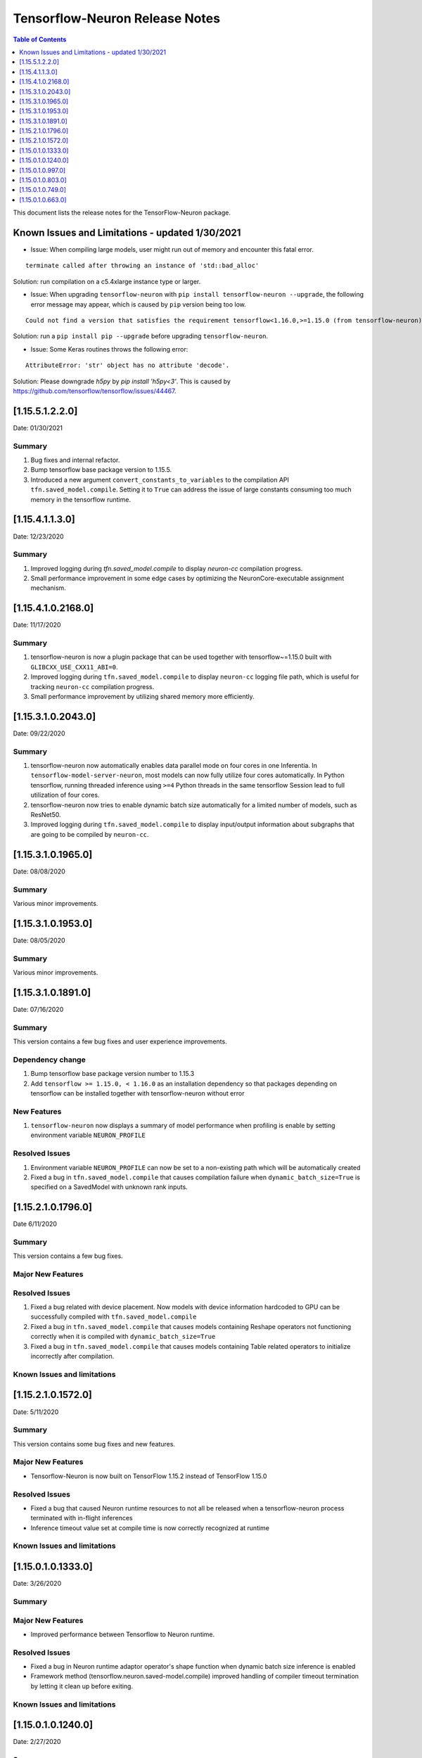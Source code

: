 .. _tensorflow-neuron-rn:

Tensorflow-Neuron Release Notes
===============================

.. contents:: Table of Contents
   :local:
   :depth: 1


This document lists the release notes for the TensorFlow-Neuron package.

.. _tf-known-issues-and-limitations:

Known Issues and Limitations - updated 1/30/2021
^^^^^^^^^^^^^^^^^^^^^^^^^^^^^^^^^^^^^^^^^^^^^^^^^

-  Issue: When compiling large models, user might run out of memory and
   encounter this fatal error.

::

   terminate called after throwing an instance of 'std::bad_alloc'

Solution: run compilation on a c5.4xlarge instance type or larger.

-  Issue: When upgrading ``tensorflow-neuron`` with
   ``pip install tensorflow-neuron --upgrade``, the following error
   message may appear, which is caused by ``pip`` version being too low.

::

     Could not find a version that satisfies the requirement tensorflow<1.16.0,>=1.15.0 (from tensorflow-neuron)

Solution: run a ``pip install pip --upgrade`` before upgrading
``tensorflow-neuron``.

-  Issue: Some Keras routines throws the following error:

::

   AttributeError: 'str' object has no attribute 'decode'.

Solution: Please downgrade `h5py` by `pip install 'h5py<3'`. This is caused by https://github.com/tensorflow/tensorflow/issues/44467.

.. _11551220:

[1.15.5.1.2.2.0]
^^^^^^^^^^^^^^^^

Date: 01/30/2021

Summary
-------

1. Bug fixes and internal refactor.

2. Bump tensorflow base package version to 1.15.5.

3. Introduced a new argument ``convert_constants_to_variables`` to the compilation API ``tfn.saved_model.compile``. Setting it to ``True`` can address the issue of large constants consuming too much memory in the tensorflow runtime.




.. _11541130:

[1.15.4.1.1.3.0]
^^^^^^^^^^^^^^^^

Date: 12/23/2020

Summary
-------

1. Improved logging during `tfn.saved_model.compile` to display `neuron-cc` compilation progress.

2. Small performance improvement in some edge cases by optimizing the NeuronCore-executable assignment mechanism.




.. _11541021680:

[1.15.4.1.0.2168.0]
^^^^^^^^^^^^^^^^^^^

Date: 11/17/2020

Summary
-------

1. tensorflow-neuron is now a plugin package that can be used together
   with tensorflow~=1.15.0 built with ``GLIBCXX_USE_CXX11_ABI=0``.

2. Improved logging during ``tfn.saved_model.compile`` to display
   ``neuron-cc`` logging file path, which is useful for tracking
   ``neuron-cc`` compilation progress.

3. Small performance improvement by utilizing shared memory more
   efficiently.


.. _11531020430:

[1.15.3.1.0.2043.0]
^^^^^^^^^^^^^^^^^^^

Date: 09/22/2020

Summary
-------

1. tensorflow-neuron now automatically enables data parallel mode on
   four cores in one Inferentia. In ``tensorflow-model-server-neuron``,
   most models can now fully utilize four cores automatically. In Python
   tensorflow, running threaded inference using ``>=4`` Python threads
   in the same tensorflow Session lead to full utilization of four
   cores.

2. tensorflow-neuron now tries to enable dynamic batch size
   automatically for a limited number of models, such as ResNet50.

3. Improved logging during ``tfn.saved_model.compile`` to display
   input/output information about subgraphs that are going to be
   compiled by ``neuron-cc``.

.. _11531019650:

[1.15.3.1.0.1965.0]
^^^^^^^^^^^^^^^^^^^

Date: 08/08/2020

.. _summary-1:

Summary
-------

Various minor improvements.

.. _11531019530:

[1.15.3.1.0.1953.0]
^^^^^^^^^^^^^^^^^^^

Date: 08/05/2020

.. _summary-2:

Summary
-------

Various minor improvements.

.. _11531018910:

[1.15.3.1.0.1891.0]
^^^^^^^^^^^^^^^^^^^

Date: 07/16/2020

.. _summary-3:

Summary
-------

This version contains a few bug fixes and user experience improvements.

Dependency change
-----------------

1. Bump tensorflow base package version number to 1.15.3
2. Add ``tensorflow >= 1.15.0, < 1.16.0`` as an installation dependency
   so that packages depending on tensorflow can be installed together
   with tensorflow-neuron without error

New Features
------------

1. ``tensorflow-neuron`` now displays a summary of model performance
   when profiling is enable by setting environment variable
   ``NEURON_PROFILE``

Resolved Issues
---------------

1. Environment variable ``NEURON_PROFILE`` can now be set to a
   non-existing path which will be automatically created
2. Fixed a bug in ``tfn.saved_model.compile`` that causes compilation
   failure when ``dynamic_batch_size=True`` is specified on a SavedModel
   with unknown rank inputs.

.. _11521017960:

[1.15.2.1.0.1796.0]
^^^^^^^^^^^^^^^^^^^

Date 6/11/2020

.. _summary-4:

Summary
-------

This version contains a few bug fixes.

Major New Features
------------------

.. _resolved-issues-1:

Resolved Issues
---------------

1. Fixed a bug related with device placement. Now models with device
   information hardcoded to GPU can be successfully compiled with
   ``tfn.saved_model.compile``
2. Fixed a bug in ``tfn.saved_model.compile`` that causes models
   containing Reshape operators not functioning correctly when it is
   compiled with ``dynamic_batch_size=True``
3. Fixed a bug in ``tfn.saved_model.compile`` that causes models
   containing Table related operators to initialize incorrectly after
   compilation.

Known Issues and limitations
----------------------------

.. _11521015720:

[1.15.2.1.0.1572.0]
^^^^^^^^^^^^^^^^^^^

Date: 5/11/2020

.. _summary-5:

Summary
-------

This version contains some bug fixes and new features.

.. _major-new-features-1:

Major New Features
------------------

-  Tensorflow-Neuron is now built on TensorFlow 1.15.2 instead of
   TensorFlow 1.15.0

.. _resolved-issues-2:

Resolved Issues
---------------

-  Fixed a bug that caused Neuron runtime resources to not all be
   released when a tensorflow-neuron process terminated with in-flight
   inferences
-  Inference timeout value set at compile time is now correctly
   recognized at runtime


Known Issues and limitations
----------------------------

.. _11501013330:

[1.15.0.1.0.1333.0]
^^^^^^^^^^^^^^^^^^^

Date: 3/26/2020

.. _summary-6:

Summary
-------

.. _major-new-features-2:

Major New Features
------------------

-  Improved performance between Tensorflow to Neuron runtime.

.. _resolved-issues-3:

Resolved Issues
---------------

-  Fixed a bug in Neuron runtime adaptor operator's shape function when
   dynamic batch size inference is enabled
-  Framework method (tensorflow.neuron.saved-model.compile) improved
   handling of compiler timeout termination by letting it clean up
   before exiting.

.. _known-issues-and-limitations-2:

Known Issues and limitations
----------------------------

.. _11501012400:

[1.15.0.1.0.1240.0]
^^^^^^^^^^^^^^^^^^^

Date: 2/27/2020

.. _summary-7:

Summary
-------

.. _major-new-features-3:

Major New Features
------------------

-  Enabled runtime memory optimizations by default to improve inference
   performance, specifically in cases with large input/output tensors
-  tfn.saved_model.compile now displays warning message instead of
   "successfully compiled" if less than 30% of operators are mapped to
   Inferentia
-  Improve error messages. Runtime failure error messages are now more
   descriptive and also provide instructions to restart neuron-rtd when
   necessary.

.. _resolved-issues-4:

Resolved Issues
---------------

.. _known-issues-and-limitations-3:

Known Issues and Limitations
----------------------------

-  Issue: When compiling a large model, may encounter.

::

   terminate called after throwing an instance of 'std::bad_alloc'

Solution: run compilation on c5.4xlarge instance type or larger.

Other Notes
-----------

.. _1150109970:

[1.15.0.1.0.997.0]
^^^^^^^^^^^^^^^^^^

Date: 1/27/2020

.. _summary-8:

Summary
-------

.. _major-new-features-4:

Major New Features
------------------

-  Added support for NCHW pooling operators in tfn.saved_model.compile.

.. _resolved-issues-5:

Resolved Issues
---------------

-  Fixed GRPC transient status error issue.
-  Fixed a graph partitioner issue with control inputs.

.. _known-issues-and-limitations-4:

Known Issues and Limitations
----------------------------

-  Issue: When compiling a large model, may encounter.

::

   terminate called after throwing an instance of 'std::bad_alloc'

Solution: run compilation on c5.4xlarge instance type or larger.

.. _other-notes-1:

Other Notes
-----------

.. _1150108030:

[1.15.0.1.0.803.0]
^^^^^^^^^^^^^^^^^^

Date: 12/20/2019

.. _summary-9:

Summary
-------

.. _major-new-features-5:

Major New Features
------------------

.. _resolved-issues-6:

Resolved Issues
---------------

-  Improved handling of ``tf.neuron.saved_model.compile`` arguments

.. _known-issues-and-limitations-5:

Known Issues and Limitations
----------------------------

.. _other-notes-2:

Other Notes
-----------

.. _1150107490:

[1.15.0.1.0.749.0]
^^^^^^^^^^^^^^^^^^

Date: 12/1/2019

.. _summary-10:

Summary
-------

.. _major-new-features-6:

Major New Features
------------------

.. _resolved-issues-7:

Resolved Issues
---------------

-  Fix race condition between model load and model unload when the
   process is killed
-  Remove unnecessary GRPC calls when the process is killed

.. _known-issues-and-limitations-6:

Known Issues and Limitations
----------------------------

-  When compiling a large model, may encounter “terminate called after
   throwing an instance of 'std::bad_alloc'”. Solution: run compilation
   on c5.4xlarge instance type or larger.

-  The pip package ``wrapt`` may have a conflicting version in some
   installations. This is seen when this error occurs:

.. code:: bash

   ERROR: Cannot uninstall 'wrapt'. It is a distutils installed project and thus we cannot accurately determine which files belong to it which would lead to only a partial uninstall.

To solve this, you can update wrapt to the newer version:

.. code:: bash

   python3 -m pip install wrapt --ignore-installed
   python3 -m pip install tensorflow-neuron

Within a Conda environment:

.. code:: bash

   conda update wrapt
   conda update tensorflow-neuron

.. _other-notes-3:

Other Notes
-----------

.. _1150106630:

[1.15.0.1.0.663.0]
^^^^^^^^^^^^^^^^^^

Date: 11/25/2019

.. _summary-11:

Summary
-------

This version is available only in released DLAMI v26.0 and is based on
TensorFlow version 1.15.0. Please
:ref:`update <dlami-rn-known-issues>` to latest version.

.. _major-new-features-7:

Major New Features
------------------

.. _resolved-issues-8:

Resolved Issues
---------------

Known Issues and Limits
-----------------------

Models Supported
----------------

The following models have successfully run on neuron-inferentia systems

1. BERT_LARGE and BERT_BASE
2. Transformer
3. Resnet50 V1/V2
4. Inception-V2/V3/V4

.. _other-notes-4:

Other Notes
-----------

-  Python versions supported:

   -  3.5, 3.6, 3.7

-  Linux distribution supported:

   -  Ubuntu 16, Ubuntu 18, Amazon Linux 2



